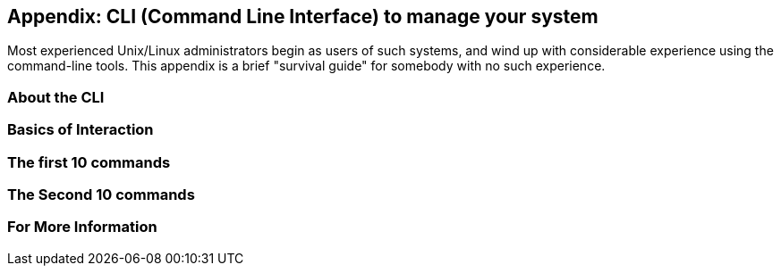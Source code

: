 == Appendix: CLI (Command Line Interface) to manage your system

Most experienced Unix/Linux administrators begin as users of such systems,
and wind up with considerable experience using the command-line tools.
This appendix is a brief "survival guide" for somebody with no such experience.

=== About the CLI

=== Basics of Interaction

=== The first 10 commands

=== The Second 10 commands

=== For More Information
